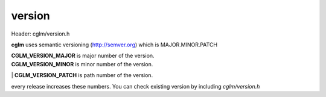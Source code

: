 .. default-domain:: C

version
================================================================================

Header: cglm/version.h

**cglm** uses semantic versioning (http://semver.org) which is MAJOR.MINOR.PATCH 

| **CGLM_VERSION_MAJOR** is major number of the version.
| **CGLM_VERSION_MINOR** is minor number of the version.
| **CGLM_VERSION_PATCH** is path  number of the version.

every release increases these numbers. You can check existing version by 
including `cglm/version.h`
